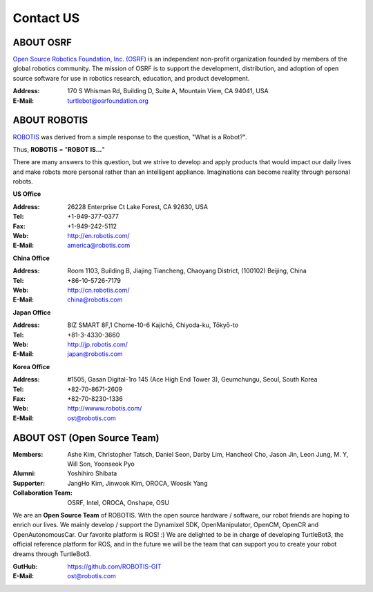 Contact US
==========

ABOUT OSRF
----------

.. image:: _static/logo_osrf.png
   :width: 500px

`Open Source Robotics Foundation, Inc. (OSRF)`_ is an independent non-profit organization founded by members of the global robotics community. The mission of OSRF is to support the development, distribution, and adoption of open source software for use in robotics research, education, and product development.

:Address: 170 S Whisman Rd, Building D, Suite A, Mountain View, CA 94041, USA
:E-Mail: turtlebot@osrfoundation.org

ABOUT ROBOTIS
-------------

.. image:: _static/logo_robotis.png
   :width: 300px

`ROBOTIS`_ was derived from a simple response to the question, "What is a Robot?".

Thus, **ROBOTIS** = "**ROBOT IS...**"

There are many answers to this question, but we strive to develop and apply products that would impact our daily lives and make robots more personal rather than an intelligent appliance. Imaginations can become reality through personal robots.

**US Office**

:Address: 26228 Enterprise Ct Lake Forest, CA 92630, USA
:Tel: +1-949-377-0377
:Fax: +1-949-242-5112
:Web: http://en.robotis.com/
:E-Mail: america@robotis.com

**China Office**

:Address: Room 1103, Building B, Jiajing Tiancheng, Chaoyang District, (100102) Beijing, China
:Tel: +86-10-5726-7179
:Web: http://cn.robotis.com/
:E-Mail: china@robotis.com

**Japan Office**

:Address: BIZ SMART 8F,1 Chome-10-6 Kajichō, Chiyoda-ku, Tōkyō-to
:Tel: +81-3-4330-3660
:Web: http://jp.robotis.com/
:E-Mail: japan@robotis.com

**Korea Office**

:Address:	#1505, Gasan Digital-1ro 145 (Ace High End Tower 3), Geumchungu, Seoul, South Korea
:Tel:	+82-70-8671-2609
:Fax:	+82-70-8230-1336
:Web: http://wwww.robotis.com/
:E-Mail: ost@robotis.com

ABOUT OST (Open Source Team)
----------------------------

.. image:: _static/contact/open_source_team.jpg
   :width: 600px

:Members: Ashe Kim, Christopher Tatsch, Daniel Seon, Darby Lim, Hancheol Cho, Jason Jin, Leon Jung, M. Y, Will Son, Yoonseok Pyo
:Alumni: Yoshihiro Shibata
:Supporter: JangHo Kim, Jinwook Kim, OROCA, Woosik Yang
:Collaboration Team: OSRF, Intel, OROCA, Onshape, OSU

We are an **Open Source Team** of ROBOTIS. With the open source hardware / software, our robot friends are hoping to enrich our lives. We mainly develop / support the Dynamixel SDK, OpenManipulator, OpenCM, OpenCR and OpenAutonomousCar.
Our favorite platform is ROS! :) We are delighted to be in charge of developing TurtleBot3, the official reference platform for ROS, and in the future we will be the team that can support you to create your robot dreams through TurtleBot3.

:GutHub: https://github.com/ROBOTIS-GIT
:E-Mail: ost@robotis.com

.. _Open Source Robotics Foundation, Inc. (OSRF): http://www.osrfoundation.org/
.. _ROBOTIS: http://wwww.robotis.com/
